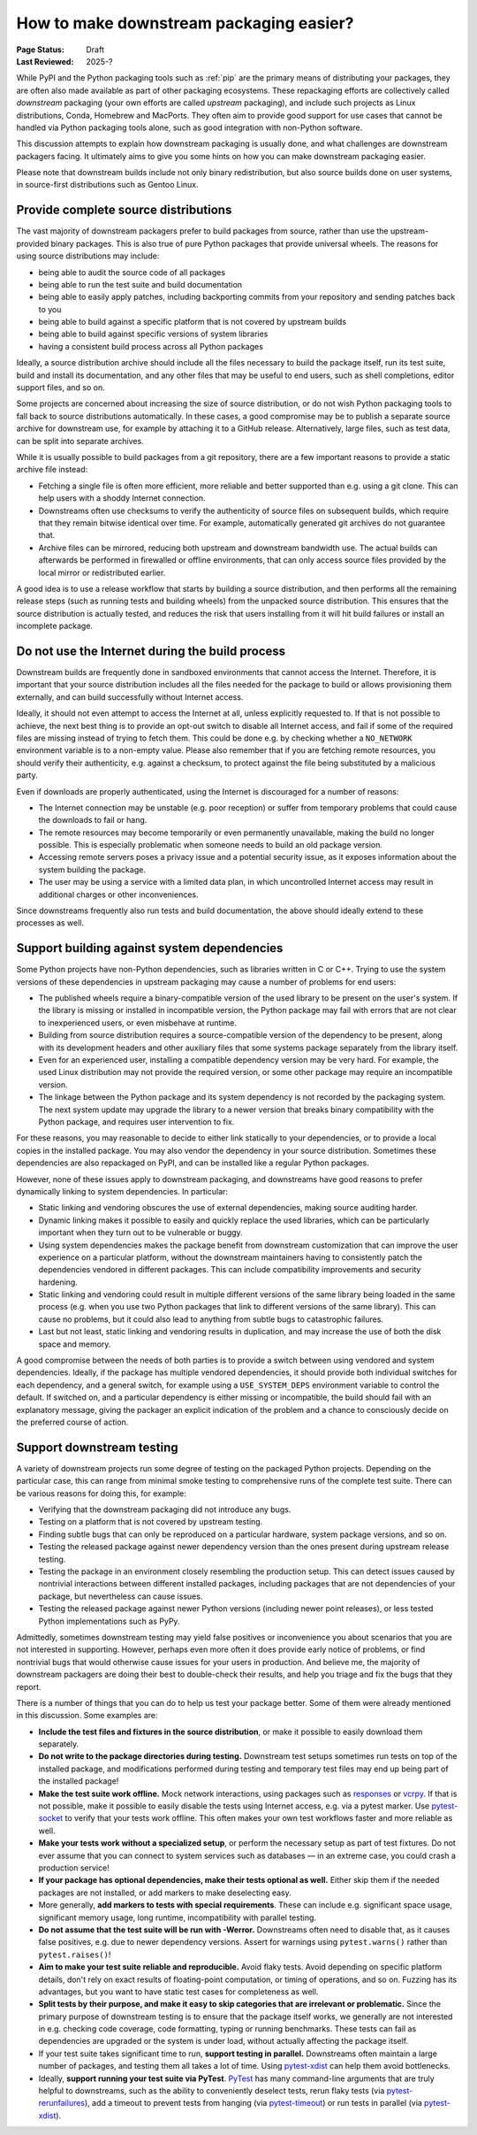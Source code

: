 .. _downstream-packaging:

========================================
How to make downstream packaging easier?
========================================

:Page Status: Draft
:Last Reviewed: 2025-?

While PyPI and the Python packaging tools such as :ref:`pip` are the primary
means of distributing your packages, they are often also made available as part
of other packaging ecosystems. These repackaging efforts are collectively called
*downstream* packaging (your own efforts are called *upstream* packaging),
and include such projects as Linux distributions, Conda, Homebrew and MacPorts.
They often aim to provide good support for use cases that cannot be handled
via Python packaging tools alone, such as good integration with non-Python
software.

This discussion attempts to explain how downstream packaging is usually done,
and what challenges are downstream packagers facing. It ultimately aims to give
you some hints on how you can make downstream packaging easier.

Please note that downstream builds include not only binary redistribution,
but also source builds done on user systems, in source-first distributions
such as Gentoo Linux.


.. _Provide complete source distributions:

Provide complete source distributions
-------------------------------------
The vast majority of downstream packagers prefer to build packages from source,
rather than use the upstream-provided binary packages. This is also true
of pure Python packages that provide universal wheels. The reasons for using
source distributions may include:

- being able to audit the source code of all packages

- being able to run the test suite and build documentation

- being able to easily apply patches, including backporting commits from your
  repository and sending patches back to you

- being able to build against a specific platform that is not covered
  by upstream builds

- being able to build against specific versions of system libraries

- having a consistent build process across all Python packages

Ideally, a source distribution archive should include all the files necessary
to build the package itself, run its test suite, build and install its
documentation, and any other files that may be useful to end users, such
as shell completions, editor support files, and so on.

Some projects are concerned about increasing the size of source distribution,
or do not wish Python packaging tools to fall back to source distributions
automatically.  In these cases, a good compromise may be to publish a separate
source archive for downstream use, for example by attaching it to a GitHub
release. Alternatively, large files, such as test data, can be split into
separate archives.

While it is usually possible to build packages from a git repository, there are
a few important reasons to provide a static archive file instead:

- Fetching a single file is often more efficient, more reliable and better
  supported than e.g. using a git clone. This can help users with a shoddy
  Internet connection.

- Downstreams often use checksums to verify the authenticity of source files
  on subsequent builds, which require that they remain bitwise identical over
  time. For example, automatically generated git archives do not guarantee
  that.

- Archive files can be mirrored, reducing both upstream and downstream
  bandwidth use. The actual builds can afterwards be performed in firewalled
  or offline environments, that can only access source files provided
  by the local mirror or redistributed earlier.

A good idea is to use a release workflow that starts by building a source
distribution, and then performs all the remaining release steps (such as
running tests and building wheels) from the unpacked source distribution. This
ensures that the source distribution is actually tested, and reduces the risk
that users installing from it will hit build failures or install an incomplete
package.


.. _Do not use the Internet during the build process:

Do not use the Internet during the build process
------------------------------------------------
Downstream builds are frequently done in sandboxed environments that cannot
access the Internet. Therefore, it is important that your source distribution
includes all the files needed for the package to build or allows provisioning
them externally, and can build successfully without Internet access.

Ideally, it should not even attempt to access the Internet at all, unless
explicitly requested to. If that is not possible to achieve, the next best
thing is to provide an opt-out switch to disable all Internet access, and fail
if some of the required files are missing instead of trying to fetch them. This
could be done e.g. by checking whether a ``NO_NETWORK`` environment variable is
to a non-empty value. Please also remember that if you are fetching remote
resources, you should verify their authenticity, e.g.  against a checksum, to
protect against the file being substituted by a malicious party.

Even if downloads are properly authenticated, using the Internet is discouraged
for a number of reasons:

- The Internet connection may be unstable (e.g. poor reception) or suffer from
  temporary problems that could cause the downloads to fail or hang.

- The remote resources may become temporarily or even permanently unavailable,
  making the build no longer possible. This is especially problematic when
  someone needs to build an old package version.

- Accessing remote servers poses a privacy issue and a potential security issue,
  as it exposes information about the system building the package.

- The user may be using a service with a limited data plan, in which
  uncontrolled Internet access may result in additional charges or other
  inconveniences.

Since downstreams frequently also run tests and build documentation, the above
should ideally extend to these processes as well.


.. _Support building against system dependencies:

Support building against system dependencies
--------------------------------------------
Some Python projects have non-Python dependencies, such as libraries written
in C or C++. Trying to use the system versions of these dependencies
in upstream packaging may cause a number of problems for end users:

- The published wheels require a binary-compatible version of the used library
  to be present on the user's system. If the library is missing or installed
  in incompatible version, the Python package may fail with errors that
  are not clear to inexperienced users, or even misbehave at runtime.

- Building from source distribution requires a source-compatible version
  of the dependency to be present, along with its development headers and other
  auxiliary files that some systems package separately from the library itself.

- Even for an experienced user, installing a compatible dependency version
  may be very hard. For example, the used Linux distribution may not provide
  the required version, or some other package may require an incompatible
  version.

- The linkage between the Python package and its system dependency is not
  recorded by the packaging system. The next system update may upgrade
  the library to a newer version that breaks binary compatibility with
  the Python package, and requires user intervention to fix.

For these reasons, you may reasonable to decide to either link statically
to your dependencies, or to provide a local copies in the installed package.
You may also vendor the dependency in your source distribution.  Sometimes
these dependencies are also repackaged on PyPI, and can be installed
like a regular Python packages.

However, none of these issues apply to downstream packaging, and downstreams
have good reasons to prefer dynamically linking to system dependencies.
In particular:

- Static linking and vendoring obscures the use of external dependencies,
  making source auditing harder.

- Dynamic linking makes it possible to easily and quickly replace the used
  libraries, which can be particularly important when they turn out to
  be vulnerable or buggy.

- Using system dependencies makes the package benefit from downstream
  customization that can improve the user experience on a particular platform,
  without the downstream maintainers having to consistently patch
  the dependencies vendored in different packages. This can include
  compatibility improvements and security hardening.

- Static linking and vendoring could result in multiple different versions
  of the same library being loaded in the same process (e.g. when you use two
  Python packages that link to different versions of the same library).
  This can cause no problems, but it could also lead to anything from subtle
  bugs to catastrophic failures.

- Last but not least, static linking and vendoring results in duplication,
  and may increase the use of both the disk space and memory.

A good compromise between the needs of both parties is to provide a switch
between using vendored and system dependencies. Ideally, if the package has
multiple vendored dependencies, it should provide both individual switches
for each dependency, and a general switch, for example using
a  ``USE_SYSTEM_DEPS`` environment variable to control the default. If switched
on, and a particular dependency is either missing or incompatible, the build
should fail with an explanatory message, giving the packager an explicit
indication of the problem and a chance to consciously decide on the preferred
course of action.


.. _Support downstream testing:

Support downstream testing
--------------------------
A variety of downstream projects run some degree of testing on the packaged
Python projects. Depending on the particular case, this can range from minimal
smoke testing to comprehensive runs of the complete test suite. There can
be various reasons for doing this, for example:

- Verifying that the downstream packaging did not introduce any bugs.

- Testing on a platform that is not covered by upstream testing.

- Finding subtle bugs that can only be reproduced on a particular hardware,
  system package versions, and so on.

- Testing the released package against newer dependency version than the ones
  present during upstream release testing.

- Testing the package in an environment closely resembling the production
  setup. This can detect issues caused by nontrivial interactions between
  different installed packages, including packages that are not dependencies
  of your package, but nevertheless can cause issues.

- Testing the released package against newer Python versions (including newer
  point releases), or less tested Python implementations such as PyPy.

Admittedly, sometimes downstream testing may yield false positives or
inconvenience you about scenarios that you are not interested in supporting.
However, perhaps even more often it does provide early notice of problems,
or find nontrivial bugs that would otherwise cause issues for your users
in production. And believe me, the majority of downstream packagers are doing
their best to double-check their results, and help you triage and fix the bugs
that they report.

There is a number of things that you can do to help us test your package
better. Some of them were already mentioned in this discussion. Some examples
are:

- **Include the test files and fixtures in the source distribution**, or make it
  possible to easily download them separately.

- **Do not write to the package directories during testing.** Downstream test
  setups sometimes run tests on top of the installed package, and modifications
  performed during testing and temporary test files may end up being part
  of the installed package!

- **Make the test suite work offline.** Mock network interactions, using
  packages such as responses_ or vcrpy_. If that is not possible, make it
  possible to easily disable the tests using Internet access, e.g. via a pytest
  marker.  Use pytest-socket_ to verify that your tests work offline. This
  often makes your own test workflows faster and more reliable as well.

- **Make your tests work without a specialized setup**, or perform the necessary
  setup as part of test fixtures. Do not ever assume that you can connect
  to system services such as databases — in an extreme case, you could crash
  a production service!

- **If your package has optional dependencies, make their tests optional as
  well.** Either skip them if the needed packages are not installed, or add
  markers to make deselecting easy.

- More generally, **add markers to tests with special requirements**. These can
  include e.g. significant space usage, significant memory usage, long runtime,
  incompatibility with parallel testing.

- **Do not assume that the test suite will be run with -Werror.** Downstreams
  often need to disable that, as it causes false positives, e.g. due to newer
  dependency versions. Assert for warnings using ``pytest.warns()`` rather
  than ``pytest.raises()``!

- **Aim to make your test suite reliable and reproducible.** Avoid flaky tests.
  Avoid depending on specific platform details, don't rely on exact results
  of floating-point computation, or timing of operations, and so on. Fuzzing
  has its advantages, but you want to have static test cases for completeness
  as well.

- **Split tests by their purpose, and make it easy to skip categories that are
  irrelevant or problematic.** Since the primary purpose of downstream testing
  is to ensure that the package itself works, we generally are not interested
  in e.g. checking code coverage, code formatting, typing or running
  benchmarks. These tests can fail as dependencies are upgraded or the system
  is under load, without actually affecting the package itself.

- If your test suite takes significant time to run, **support testing
  in parallel.** Downstreams often maintain a large number of packages,
  and testing them all takes a lot of time. Using pytest-xdist_ can help them
  avoid bottlenecks.

- Ideally, **support running your test suite via PyTest**. PyTest_ has many
  command-line arguments that are truly helpful to downstreams, such as
  the ability to conveniently deselect tests, rerun flaky tests
  (via pytest-rerunfailures_), add a timeout to prevent tests from hanging
  (via pytest-timeout_) or run tests in parallel (via pytest-xdist_).


.. _responses: https://pypi.org/project/responses/
.. _vcrpy: https://pypi.org/project/vcrpy/
.. _pytest-socket: https://pypi.org/project/pytest-socket/
.. _pytest-xdist: https://pypi.org/project/pytest-xdist/
.. _pytest: https://pytest.org/
.. _pytest-rerunfailures: https://pypi.org/project/pytest-rerunfailures/
.. _pytest-timeout: https://pypi.org/project/pytest-timeout/
